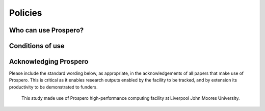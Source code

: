 Policies 
=====

Who can use Prospero? 
------------

Conditions of use
------------

Acknowledging Prospero 
------------

Please include the standard wording below, as appropriate, in the acknowledgements of all papers that make use of Prospero. This is critical as it enables research outputs enabled by the facility to be tracked, and by extension its productivity to be demonstrated to funders. 

  This study made use of Prospero high-performance computing facility at Liverpool John Moores University.


